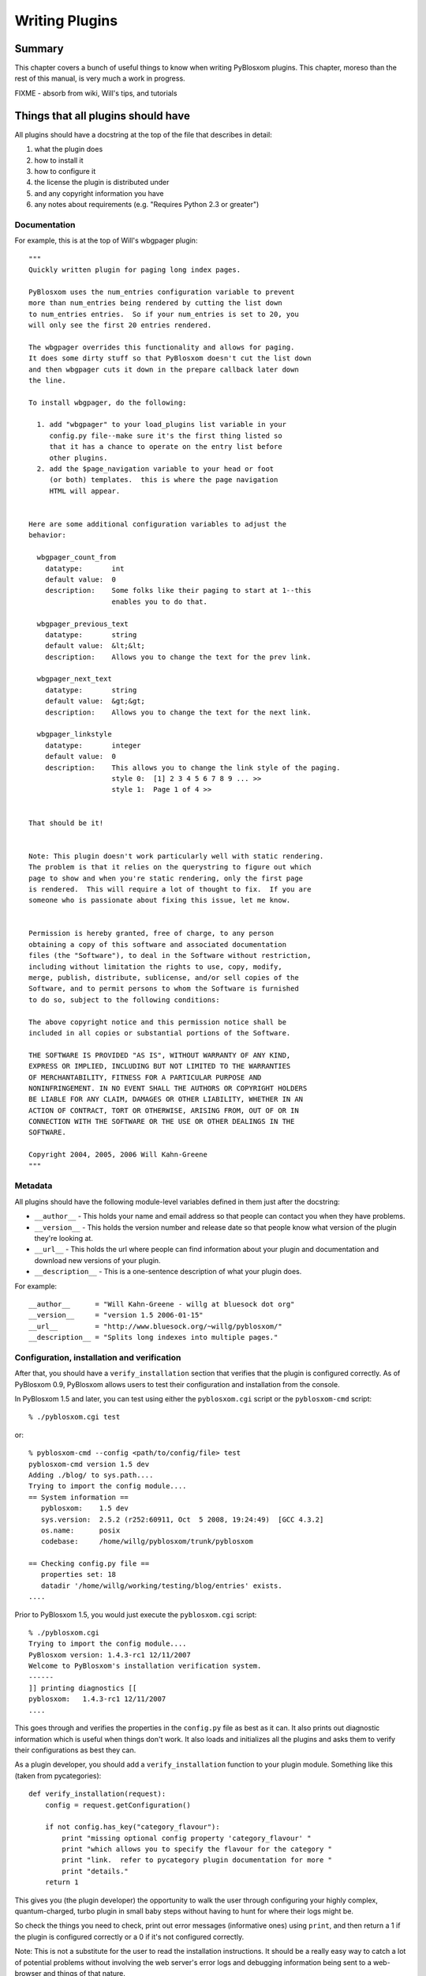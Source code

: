 ===============
Writing Plugins
===============

.. _writing-plugins:

Summary
=======

This chapter covers a bunch of useful things to know when writing
PyBlosxom plugins.  This chapter, moreso than the rest of this manual,
is very much a work in progress.

FIXME - absorb from wiki, Will's tips, and tutorials


Things that all plugins should have
===================================

All plugins should have a docstring at the top of the file that describes
in detail:

1. what the plugin does
2. how to install it
3. how to configure it
4. the license the plugin is distributed under
5. and any copyright information you have
6. any notes about requirements (e.g. "Requires Python 2.3 or greater")


Documentation
-------------

For example, this is at the top of Will's wbgpager plugin::

   """
   Quickly written plugin for paging long index pages.  

   PyBlosxom uses the num_entries configuration variable to prevent
   more than num_entries being rendered by cutting the list down
   to num_entries entries.  So if your num_entries is set to 20, you
   will only see the first 20 entries rendered.

   The wbgpager overrides this functionality and allows for paging.
   It does some dirty stuff so that PyBlosxom doesn't cut the list down
   and then wbgpager cuts it down in the prepare callback later down
   the line.

   To install wbgpager, do the following:

     1. add "wbgpager" to your load_plugins list variable in your
        config.py file--make sure it's the first thing listed so
        that it has a chance to operate on the entry list before
        other plugins.
     2. add the $page_navigation variable to your head or foot
        (or both) templates.  this is where the page navigation
        HTML will appear.


   Here are some additional configuration variables to adjust the 
   behavior:

     wbgpager_count_from
       datatype:       int
       default value:  0
       description:    Some folks like their paging to start at 1--this
                       enables you to do that.

     wbgpager_previous_text
       datatype:       string
       default value:  &lt;&lt;
       description:    Allows you to change the text for the prev link.

     wbgpager_next_text
       datatype:       string
       default value:  &gt;&gt;
       description:    Allows you to change the text for the next link.

     wbgpager_linkstyle
       datatype:       integer
       default value:  0
       description:    This allows you to change the link style of the paging.
                       style 0:  [1] 2 3 4 5 6 7 8 9 ... >>
                       style 1:  Page 1 of 4 >>


   That should be it!


   Note: This plugin doesn't work particularly well with static rendering.
   The problem is that it relies on the querystring to figure out which
   page to show and when you're static rendering, only the first page
   is rendered.  This will require a lot of thought to fix.  If you are
   someone who is passionate about fixing this issue, let me know.


   Permission is hereby granted, free of charge, to any person
   obtaining a copy of this software and associated documentation
   files (the "Software"), to deal in the Software without restriction,
   including without limitation the rights to use, copy, modify,
   merge, publish, distribute, sublicense, and/or sell copies of the
   Software, and to permit persons to whom the Software is furnished
   to do so, subject to the following conditions:

   The above copyright notice and this permission notice shall be
   included in all copies or substantial portions of the Software.

   THE SOFTWARE IS PROVIDED "AS IS", WITHOUT WARRANTY OF ANY KIND,
   EXPRESS OR IMPLIED, INCLUDING BUT NOT LIMITED TO THE WARRANTIES
   OF MERCHANTABILITY, FITNESS FOR A PARTICULAR PURPOSE AND
   NONINFRINGEMENT. IN NO EVENT SHALL THE AUTHORS OR COPYRIGHT HOLDERS
   BE LIABLE FOR ANY CLAIM, DAMAGES OR OTHER LIABILITY, WHETHER IN AN
   ACTION OF CONTRACT, TORT OR OTHERWISE, ARISING FROM, OUT OF OR IN
   CONNECTION WITH THE SOFTWARE OR THE USE OR OTHER DEALINGS IN THE
   SOFTWARE.

   Copyright 2004, 2005, 2006 Will Kahn-Greene
   """

Metadata
--------

All plugins should have the following module-level variables 
defined in them just after the docstring:

* ``__author__`` - This holds your name and email address
  so that people can contact you when they have problems.

* ``__version__`` - This holds the version number and release
  date so that people know what version of the plugin they're looking 
  at.

* ``__url__`` - This holds the url where people can find information
  about your plugin and documentation and download new versions of your
  plugin.

* ``__description__`` - This is a one-sentence description of what your 
  plugin does.


For example::

   __author__      = "Will Kahn-Greene - willg at bluesock dot org"
   __version__     = "version 1.5 2006-01-15"
   __url__         = "http://www.bluesock.org/~willg/pyblosxom/"
   __description__ = "Splits long indexes into multiple pages."


Configuration, installation and verification
--------------------------------------------

After that, you should have a ``verify_installation`` section that
verifies that the plugin is configured correctly.  As of PyBlosxom 0.9, 
PyBlosxom allows users to test their configuration and installation from
the console.

In PyBlosxom 1.5 and later, you can test using either the ``pyblosxom.cgi``
script or the ``pyblosxom-cmd`` script::

    % ./pyblosxom.cgi test

or::

    % pyblosxom-cmd --config <path/to/config/file> test
    pyblosxom-cmd version 1.5 dev
    Adding ./blog/ to sys.path....
    Trying to import the config module....
    == System information ==
       pyblosxom:    1.5 dev
       sys.version:  2.5.2 (r252:60911, Oct  5 2008, 19:24:49)  [GCC 4.3.2]
       os.name:      posix
       codebase:     /home/willg/pyblosxom/trunk/pyblosxom

    == Checking config.py file ==
       properties set: 18
       datadir '/home/willg/working/testing/blog/entries' exists.
    ....


Prior to PyBlosxom 1.5, you would just execute the ``pyblosxom.cgi``
script::

   % ./pyblosxom.cgi
   Trying to import the config module....
   PyBlosxom version: 1.4.3-rc1 12/11/2007
   Welcome to PyBlosxom's installation verification system.
   ------
   ]] printing diagnostics [[
   pyblosxom:   1.4.3-rc1 12/11/2007
   ....


This goes through and verifies the properties in the ``config.py`` file
as best as it can.  It also prints out diagnostic information which is
useful when things don't work.  It also loads and initializes all the
plugins and asks them to verify their configurations as best they can.

As a plugin developer, you should add a ``verify_installation`` function
to your plugin module.  Something like this (taken from pycategories)::

   def verify_installation(request):
       config = request.getConfiguration()

       if not config.has_key("category_flavour"):
           print "missing optional config property 'category_flavour' "
           print "which allows you to specify the flavour for the category "
           print "link.  refer to pycategory plugin documentation for more "
           print "details."
       return 1


This gives you (the plugin developer) the opportunity to walk the user 
through configuring your highly complex, quantum-charged, turbo plugin 
in small baby steps without having to hunt for where their logs might be.

So check the things you need to check, print out error messages
(informative ones) using ``print``, and then return a 1 if the plugin 
is configured correctly or a 0 if it's not configured correctly.

Note: This is not a substitute for the user to read the installation 
instructions.  It should be a really easy way to catch a lot of potential 
problems without involving the web server's error logs and debugging 
information being sent to a web-browser and things of that nature.

Here's an example of ``verify_installation`` from Will's wbgpager
plugin::

   def verify_installation(request):
       config = request.getConfiguration()
       if config.get("num_entries", 0) == 0:
           print "missing config property 'num_entries'.  wbgpager won't do "
           print "anything without num_entries set.  either set num_entries "
           print "to a positive integer, or disable the wbgpager plugin."
           print "see the documentation at the top of the wbgpager plugin "
           print "code file for more details."
           return 0

       return 1



How to log messages to a log file
=================================

First you need to get the logger instance.  After that, you can call 
debug, info, warning, error and critical on the logger instance.  For 
example::

   from pyblosxom import tools

   def cb_prepare(args):
      ...
      logger = tools.getLogger()
      logger.info("blah blah blah...")

      try:
         ...
      except Exception, e:
         logger.error(e)



How to store plugin state between callbacks
===========================================

The easiest way to store state between callbacks is to store the data
in the data dict of the Request object.  For example::

   STATE_KEY = "myplugin_state"

   def cb_date_head(args):
      request = args["request"]
      data = request.getData()

      if data.has_key(STATE_KEY) and data[STATE_KEY]["blah"] == "blahblah":
         ...


   def cb_filelist(args):
      request = args["request"]
      data = request.getData()

      data[STATE_KEY] = {}
      data[STATE_KEY]["blah"] = "blahblah"



How to implement a callback
===========================

If you want to implement a callback, you add a function corresponding
to the callback name to your plugin module.  For example, if you wanted
to modify the Request object just before rendering, you'd implement
cb_prepare like this::

   def cb_prepare(args):
       pass


Obviously, since we have ``pass`` we're not actually doing anything
here, but when the user sends a request and PyBlosxom handles it, 
this function in your plugin will get called when PyBlosxom runs the 
prepare callback.

Each callback passes in arguments through a single dictionary.  Each
callback passes in different arguments and expects different return
values.  Check the architecture chapter for a list of all the callbacks
that are available, their arguments, and return values.



Writing an entryparser
======================

Entry parsing functions take in a filename and the Request object.
They then open the file and parse it out.  The can call cb_preformat and 
cb_postformat as they see fit.  They should return a dict containing at 
least "title" and "story" keys.  The "title" should be a single string.  
The "story" should be a list of strings (with \n at the end).

Here's an example code that reads .plain files which have the title as 
the first line, metadata lines that start with # and then after all the 
metadata the body of the entry::

   import os

   def cb_entryparser(entryparsingdict):
       """
       Register self as plain file handler
       """
       entryparsingdict['plain'] = parse
       return entryparsingdict

   def parse(filename, request):
       """
       We just read everything off the file here, using the filename as
       title
       """
       entrydata = {}

       f = open(filename, "r")
       lines = f.readlines()
       f.close()

       # strip off the first line and use that as the title.
       title = lines.pop(0).strip()
       entrydata['title'] = title

       # absorb meta data lines which begin with a # and consist
       # of a name and a value
       while lines and lines[0].startswith("#"):
           meta = lines.pop(0)
           meta = meta[1:].strip()     # remove the hash
           meta = meta.split(" ", 1)
           entrydata[meta[0].strip()] = meta[1].strip()

       # join the rest of the lines as the story
       story = ''.join(lines)
       entrydata["story"] = "".join(lines)

       return entrydata



Writing a preformatter plugin
=============================

FIXME - need more about preformatters here

A typical preformatter plugin looks like this::

   def cb_preformat(args):
       if args['parser'] == 'linebreaks':
           return parse(''.join(args['story']))

   def parse(text):
       # A preformatter to convert linebreak to its HTML counterpart
       text = re.sub('\\n\\n+','</p><p>',text)
       text = re.sub('\\n','<br />',text)
       return '<p>%s</p>' % text


Writing a plugin that adds a commandline command
================================================

*New in PyBlosxom 1.5*

The ``pyblosxom-cmd`` command allows for plugin-defined commands.  This
allows your plugin to do maintenance tasks (updating an index, statistics,
generating content, ...) and allows the user to schedule command execution
through cron or some similar system.

To write a new command, you must:

1. implement the ``commandline`` callback which adds the command, handler,
   and command summary
2. implement the command function

For example, this adds a command to print arguments::

    def printargs(command, argv):
        print argv
        return 0

    def cb_commandline(args):
        args["printargs"] = (printargs, "prints arguments")
        return args


.. note::

   The plugin must be in a directory specified by ``load_plugins`` in the
   user's ``config.py`` file.

Executing the command looks like this::

    > pyblosxom-cmd --config /path/to/config.py/dir printargs a b c
    pyblosxom-cmd version 1.5
    a b c
